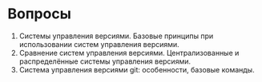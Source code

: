 * Вопросы
1. Системы управления версиями. Базовые принципы при использовании
   систем управления версиями.
2. Сравнение систем управления версиями. Централизованные и
   распределённые системы управления версиями.
3. Система управления версиями git: особенности, базовые команды.

